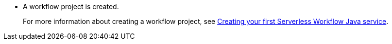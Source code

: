 * A workflow project is created.
+
For more information about creating a workflow project, see xref:use-cases/advanced-developer-use-cases/getting-started/create-your-first-workflow-service.adoc[Creating your first Serverless Workflow Java service].
